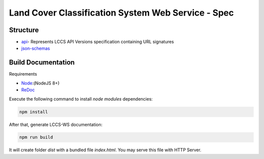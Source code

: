 ..
    This file is part of Land Cover Classification System Web Service Specification.
    Copyright (C) 2019 INPE.

    Land Cover Classification System Web Service Specification is free software; you can redistribute it and/or modify it
    under the terms of the MIT License; see LICENSE file for more details.


===================================================
Land Cover Classification System Web Service - Spec
===================================================



Structure
=========

- api_- Represents LCCS API Versions specification containing URL signatures
- json-schemas_


.. _Api: ./api
.. _json-schemas: ./json-schemas

Build Documentation
===================

Requirements

- Node_:(NodeJS 8+)
- ReDoc_

.. _Node: https://nodejs.org/en/
.. _ReDoc: https://github.com/Redocly/redoc


Execute the following command to install *node modules* dependencies:

.. code-block:: shell

        npm install

After that, generate LCCS-WS documentation:

.. code-block:: shell

        npm run build

It will create folder *dist* with a bundled file *index.html*. You may serve this file with HTTP Server.
